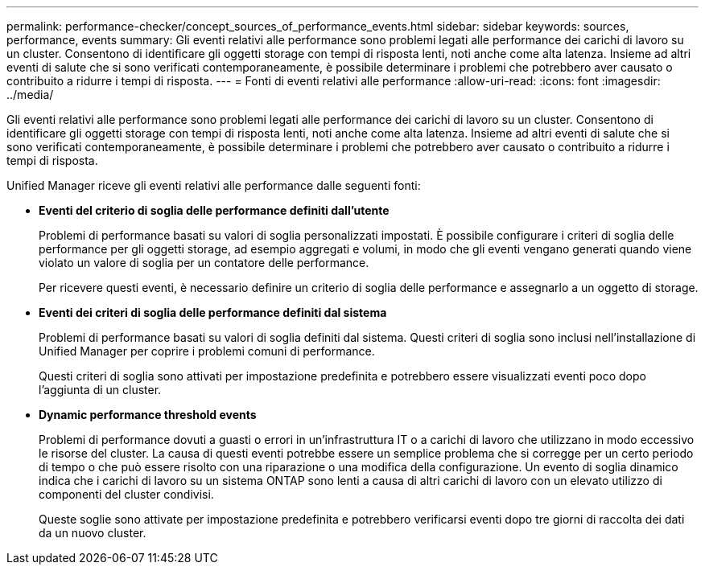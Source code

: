 ---
permalink: performance-checker/concept_sources_of_performance_events.html 
sidebar: sidebar 
keywords: sources, performance, events 
summary: Gli eventi relativi alle performance sono problemi legati alle performance dei carichi di lavoro su un cluster. Consentono di identificare gli oggetti storage con tempi di risposta lenti, noti anche come alta latenza. Insieme ad altri eventi di salute che si sono verificati contemporaneamente, è possibile determinare i problemi che potrebbero aver causato o contribuito a ridurre i tempi di risposta. 
---
= Fonti di eventi relativi alle performance
:allow-uri-read: 
:icons: font
:imagesdir: ../media/


[role="lead"]
Gli eventi relativi alle performance sono problemi legati alle performance dei carichi di lavoro su un cluster. Consentono di identificare gli oggetti storage con tempi di risposta lenti, noti anche come alta latenza. Insieme ad altri eventi di salute che si sono verificati contemporaneamente, è possibile determinare i problemi che potrebbero aver causato o contribuito a ridurre i tempi di risposta.

Unified Manager riceve gli eventi relativi alle performance dalle seguenti fonti:

* *Eventi del criterio di soglia delle performance definiti dall'utente*
+
Problemi di performance basati su valori di soglia personalizzati impostati. È possibile configurare i criteri di soglia delle performance per gli oggetti storage, ad esempio aggregati e volumi, in modo che gli eventi vengano generati quando viene violato un valore di soglia per un contatore delle performance.

+
Per ricevere questi eventi, è necessario definire un criterio di soglia delle performance e assegnarlo a un oggetto di storage.

* *Eventi dei criteri di soglia delle performance definiti dal sistema*
+
Problemi di performance basati su valori di soglia definiti dal sistema. Questi criteri di soglia sono inclusi nell'installazione di Unified Manager per coprire i problemi comuni di performance.

+
Questi criteri di soglia sono attivati per impostazione predefinita e potrebbero essere visualizzati eventi poco dopo l'aggiunta di un cluster.

* *Dynamic performance threshold events*
+
Problemi di performance dovuti a guasti o errori in un'infrastruttura IT o a carichi di lavoro che utilizzano in modo eccessivo le risorse del cluster. La causa di questi eventi potrebbe essere un semplice problema che si corregge per un certo periodo di tempo o che può essere risolto con una riparazione o una modifica della configurazione. Un evento di soglia dinamico indica che i carichi di lavoro su un sistema ONTAP sono lenti a causa di altri carichi di lavoro con un elevato utilizzo di componenti del cluster condivisi.

+
Queste soglie sono attivate per impostazione predefinita e potrebbero verificarsi eventi dopo tre giorni di raccolta dei dati da un nuovo cluster.


